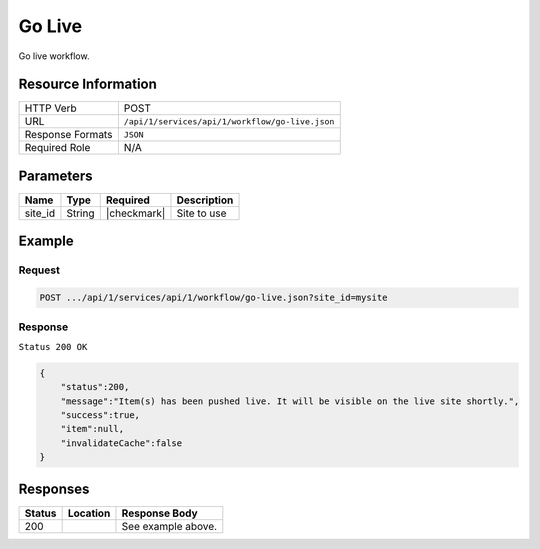 .. _crafter-studio-api-workflow-go-live:

=======
Go Live
=======

Go live workflow.

--------------------
Resource Information
--------------------

+----------------------------+-------------------------------------------------------------------+
|| HTTP Verb                 || POST                                                             |
+----------------------------+-------------------------------------------------------------------+
|| URL                       || ``/api/1/services/api/1/workflow/go-live.json``                  |
+----------------------------+-------------------------------------------------------------------+
|| Response Formats          || ``JSON``                                                         |
+----------------------------+-------------------------------------------------------------------+
|| Required Role             || N/A                                                              |
+----------------------------+-------------------------------------------------------------------+

----------
Parameters
----------

+---------------+-------------+---------------+--------------------------------------------------+
|| Name         || Type       || Required     || Description                                     |
+===============+=============+===============+==================================================+
|| site_id      || String     || |checkmark|  || Site to use                                     |
+---------------+-------------+---------------+--------------------------------------------------+

-------
Example
-------

^^^^^^^
Request
^^^^^^^

.. code-block:: guess

    POST .../api/1/services/api/1/workflow/go-live.json?site_id=mysite

.. code-block:: json
    :linenos:

    {
        "schedule":"now",
        "submissionComment":" ",
        "publishOptionComment":"",
        "publishChannel":"Live",
        "items":[
            "/site/website/style/index.xml"
        ]
    }

^^^^^^^^
Response
^^^^^^^^

``Status 200 OK``

.. code-block:: json

    {
        "status":200,
        "message":"Item(s) has been pushed live. It will be visible on the live site shortly.",
        "success":true,
        "item":null,
        "invalidateCache":false
    }


---------
Responses
---------

+---------+-------------------------------------------+---------------------------------------------------+
|| Status || Location                                 || Response Body                                    |
+=========+===========================================+===================================================+
|| 200    ||                                          || See example above.                               |
+---------+-------------------------------------------+---------------------------------------------------+